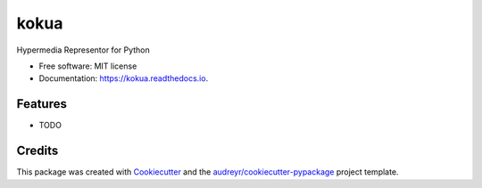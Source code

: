 =====
kokua
=====


.. image:: https://img.shields.io/pypi/v/kokua.svg
        :target: https://pypi.python.org/pypi/kokua

.. image:: https://img.shields.io/travis/inadarei/kokua.svg
        :target: https://travis-ci.org/inadarei/kokua

.. image:: https://readthedocs.org/projects/kokua/badge/?version=latest
        :target: https://kokua.readthedocs.io/en/latest/?badge=latest
        :alt: Documentation Status


.. image:: https://pyup.io/repos/github/inadarei/kokua/shield.svg
     :target: https://pyup.io/repos/github/inadarei/kokua/
     :alt: Updates



Hypermedia Representor for Python


* Free software: MIT license
* Documentation: https://kokua.readthedocs.io.


Features
--------

* TODO

Credits
-------

This package was created with Cookiecutter_ and the `audreyr/cookiecutter-pypackage`_ project template.

.. _Cookiecutter: https://github.com/audreyr/cookiecutter
.. _`audreyr/cookiecutter-pypackage`: https://github.com/audreyr/cookiecutter-pypackage
